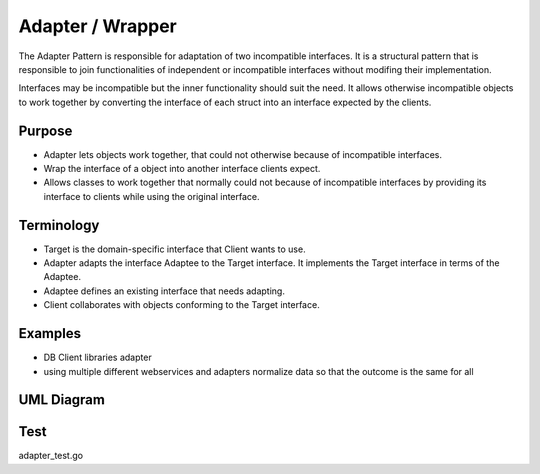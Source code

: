 Adapter / Wrapper
=====================

The Adapter Pattern is responsible for adaptation of two incompatible interfaces. It is a structural pattern that is responsible to join functionalities of independent or incompatible interfaces without modifing their implementation.

Interfaces may be incompatible but the inner functionality should suit the need. It allows otherwise incompatible objects to work together by converting the interface of each struct into an interface expected by the clients.

Purpose
-------
- Adapter lets objects work together, that could not otherwise because of incompatible interfaces.
- Wrap the interface of a object into another interface clients expect.
- Allows classes to work together that normally could not because of incompatible interfaces by providing its interface to clients while using the original interface.

Terminology
-------
- Target is the domain-specific interface that Client wants to use.
- Adapter adapts the interface Adaptee to the Target interface. It implements the Target interface in terms of the Adaptee.
- Adaptee defines an existing interface that needs adapting.
- Client collaborates with objects conforming to the Target interface.

Examples
--------

-  DB Client libraries adapter
-  using multiple different webservices and adapters normalize data so
   that the outcome is the same for all

UML Diagram
-----------

.. image:: uml/adapter.png
   :alt: Alt Adapter UML Diagram
   :align: center

Test
-----------

adapter_test.go
